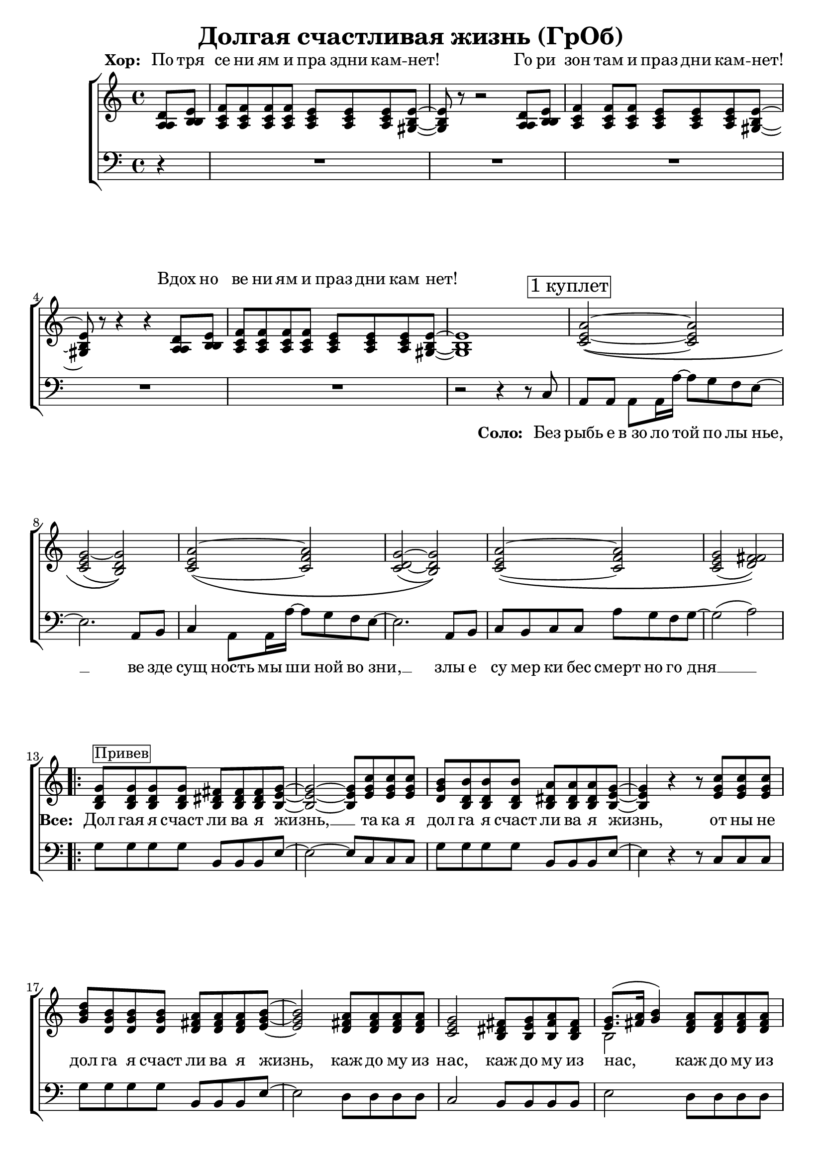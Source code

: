 \version "2.18.0"  % necessary for upgrading to future LilyPond versions.

\header{
  title = "Долгая счастливая жизнь (ГрОб)"
}

global = {
  \key c \major
  \time 4/4
}

sopMusicChorus = \relative {
  g'8^\markup {\box "Привев"} g g g fis fis fis g~ | g2~ g8 c c c | b b b b a a a g~ |
  g4 r r8 c c c | d b b b a a a b~ | b2 a8 a a a | g2 fis8 g a fis |
  g8.( a16 b4) a8 a a a | g2 b8 b b b |
}

sopPreChorusMusic = \relative {
a'2~\( a | g~ g\) | a~\( a | g~ g\) |
  a~\( a | g( fis)\) | }

bassWordsThirdVerse = \markup \italic \column {
 "Искушениям и праздни кам - нет"
 "Преступлениям и праздникам - нет"
 "Исключениям и праздникам - нет, нет, нет."
}

sopMusic = \relative {
  \partial 4 d'8 e | f f f f e e e e~ | e r8 r2 d8 e | f4 f8 f e e e e~ | e r8 r4 r4 d8 e |
  f f f f e e e e~ | e1 | 
  \mark \markup  { \box "1 куплет"}
  \sopPreChorusMusic
  \repeat volta 2 { \sopMusicChorus }
  \alternative
  { {
    b'2. a4\rest | \mark \markup { \box "2 куплет"} a2~\( a | gis1\) | a2~\( a |
    gis1\) | a2~ a | gis2. e8 d16 c~ | c4  a8. a16 a'8 g f g~ | g2 a4\rest b,8 b16 c~ |
    c4 a8 a c' b a g~ | g2 a4\rest e8 d | e e e e e' d c g~ | g2( a) |
  }
  { b1 }
  }
  a2~ \tuplet 3/2 4 { a8 a b c b a } | b4 gis e2 | f a4 f | e1 |
  \repeat volta 3 { f2^\markup { \bassWordsThirdVerse } e4. e8 | }
  \alternative {{r2 e}{r4 e8 r e r r4}}
  \mark \markup  { \box "3 куплет"}
  \sopPreChorusMusic
  \pageBreak
  \repeat volta 2 {
    \mark \markup { \box "Кода"}
    g8 g g g fis fis fis g~ | g2~ g8 c c c | b b b b a a a g~ |
    g2~ g8 c c c | d b b b a a a b~ | b2 a8 a a a | g2 fis8 g a fis |
    g8.( a16 b4) a8 a a a | }
  \alternative {{g2 b8 b b b}{g2 b8 b b b | b1}}
}

altoMusicChorus = \relative {
  d'8 d d d dis dis dis e~ | e2~ e8 g g g | g d d d dis dis dis e~ |
  e4 r r8 g g g | b g g g fis fis fis g~ | g2 fis8 fis fis fis | e2 dis8 e fis dis |
  e8.( fis16 g4) fis8 fis fis fis | e2 fis8 fis fis fis |  
}

altoPreChorusMusic = \relative {
e'2~\( e | e( d)\) | e~\( f | d~ d\) |
  e\( f | e( fis)\) | 
}

altoMusic = \relative {
  \partial 4 a8  b | c c c c c c c b~ | b r8 r2 a8 b | c4 c8 c c c c b~ | b r8 r4 r4 a8 b |
  c c c c c c c  b~ | b1 |
  \altoPreChorusMusic
  \repeat volta 2 {  \altoMusicChorus }
  \alternative
  { {                  
    g'2. s4 | f2\( e | e1\) | f2\( e |
    e1 | f2 e | e2. e8 d16 c~ | c4  a8. a16 f'8 e d e | e2 s4 b8 b16 c~ |
    a4 a8 a a' g f e~ | e2 s4  e8 d | e e e e <c' a> <b g> <a f> e~ | e2 fis |
  }                
  { g1 }
  }
  << { \voiceOne s1 s1 s1 s1 } \new Voice { \voiceTwo f2~ \tuplet 3/2 4 { f8 f g a g f } | e1 | c | e | } >> \oneVoice
   { \repeat volta 3 { c2 c4. b8 | }
  \alternative {{r2 b}{ r4 e8 r e r r4}}
  }
  \altoPreChorusMusic
  \repeat volta 2 {
    d8 d d d  dis dis dis e~ | e2( e8) g g g | d d d d b b b b~ |
    b2( c8) e e e | d d d d fis fis fis g~ | g2 fis8 fis fis fis | e2 dis8 e fis dis |
    e8.( fis16 g4) fis8 fis fis fis | }
  \alternative {{e2 fis8 fis fis fis} {e2 fis8 fis fis fis | gis1}}

}

tenorMusicChorus = \relative {
  b8 b b b b b b b~ | b2~ b8 e e e | d b b b b b b b~ |
  b4 r r8 e e e | g d d d d d d e~ | e2 d8 d d d | c2 b8 b b b |
  << { \voiceOne s2 } \new Voice { \voiceTwo b2~ } >> d8 d d d | c2 dis8 dis dis dis |
}

tenorPreChorusMusic = \relative {
 \stemUp { c'2~\( c | c( b)\) | c~\( c | c( b)\) |
  c~\( c | c( d)\) |  }
}

tenorMusic = \relative {
  \partial 4 a8 b | a a a a a a a gis~ | gis r8 r2 a8 b | a4 a8 a a a a gis~ | gis r8 r4 r4 a8 b | 
  a a a a a a a gis~ | gis1 | 
  \tenorPreChorusMusic
  \repeat volta 2 { \tenorMusicChorus }
  \alternative
  { {
    e'2. s4 | c2\( c | b1\) | c2\( c |
    b1 | c2~ c | b2. c8 b16 a~ | a4 a8. a16 c8 c c c | c2 s4 g8 g16 a~ |
    c4 a8 a c c c c~ | c2 s4 b8 b | c c c c c c c c~ | c2( d) |
  }
  { e1 }
  }
  %% moved to bass staff
  s1 s1 s1 s1 |
  \repeat volta 3 { s1 }
  \alternative {{s1}{s1}}
  \tenorPreChorusMusic 
  <<
  \new Staff \with {midiInstrument = #"clarinet"} {
  \once \omit Staff.TimeSignature
  \repeat volta 2 {
  \repeat percent 2 { g8 d b g' fis dis b fis' | e b e d c e g e |}
   g8 d b g' fis dis b fis' | e b e d fis d a d | g e c e dis b dis fis | e b e d fis d a d |
  }
  \alternative{{ c2 dis8 dis dis dis} { c2 dis8 dis dis dis | e1 }}
  }
  >>
}

baseMusicChorus = \relative {
  g8 g g g b, b b e~ | e2~ e8 c c c | g' g g g b, b b e~ |
  e4 r r8 c c c| g' g g g b, b b e~ | e2 d8 d d d | c2 b8 b b b |
  e2 d8 d d d | c2 b8 b b b | 
}



bassMusic = \relative {
  \partial 4 d4\rest | R1*4 |
  | R1 | r2 r4 r8 c8 | a a a a16 a'~ a8 g f e~ | e2. a,8 b | c4 a8 a16 a'~ a8 g f e~ | e2. a,8 b |
  c b c c a' g f g~ | g2( a) | 
  \repeat volta 2 { \baseMusicChorus }
  \alternative
  { {
  e2. d8 e | f f f f e e e4 | e2. d8 e | f4 f8 f e e e e~ |
  e2. d8 e | f4 f8 f e e e e~ | e4 e e e8 d16 c~ | c4  a8. a16 a'8 g f g~( | g4. f8 e4) e8 e16 e~ |
  e4 e8 e f f f g~ | g2 r4 g8 g | a a a g f f f g~ | g2( d) |
  }
  {
  e1
  }
  }
  << { \voiceTwo  { f1 | e | f2~ \tuplet 3/2 4 { f8 f g a g f } | e1 | }
     \repeat volta 3 {f2 a,4. e'8|}
     \alternative {{ s2 e }{ s4 e8 s e s c8 b | }}}
  %% tenor temporarily moved to bass clef
  \new Voice { \voiceOne  { c'2. a4 | b2. e8 d | c2~ \tuplet 3/2 4 { c8 a b c b a } | d2 b | }
    \repeat volta 3 { a2 a4. b8|}
  \alternative {{d,2\rest b' }{d,4\rest b'8 d,\rest b' d,\rest b'4\rest}}
  }>> \oneVoice
  a,8 a a a16 a'~ a8 g f e~ | e2. a,8 b | c a  a a16 a'~ a8 g f e~ | e2. e8 d |
  e e e e f f f g~| g2( a) | 
  % Chorus
  \repeat volta 2 { <<\voiceOne {
  g8 g g g fis fis fis g~ | g2~ g8 c c c | b b b b  a a a g~ |
  g2~ g8 c c c| d b16( a) g8 b a a a b~ | b2 a8 a a a | g2 fis8 g a fis | g8.( a16 b4) a8 a a a | }
    \new Voice {\voiceTwo
      g2 b, | e c8 c c c | g'2 b, | e~ e8 c c c | g'2 b, | e d | c b | e d8 d d d 
    } >> \oneVoice }
  \alternative {
    { <<{\stemDown {c2 b8 b b b}} {g'2 s2}>> | }
    { <<{g2 b,8 b b b | e1} {c2 b'8 b b b | b1}>> }
  }
}


womenWords = \lyricmode {
  \set stanza = "Хор: "
  По тря се ни ям и пра здни кам -- нет! Го ри зон там и праз дни кам -- нет! Вдох но
  ве ни ям и праз дни кам нет!
}

chorusWords = \lyricmode {
 { Дол гая я счаст ли ва я жизнь, __ та ка я дол га я счаст ли ва я жизнь,
 от ны не дол га я счаст ли ва я жизнь, каж до му из нас, каж до му из
 нас, каж до му из нас, каж до му из нас. }
}

bassFirstVerseWords =  \lyricmode {
 Без рыбь е в_зо ло той по лы нье, __ ве зде сущ ность мы ши ной во зни, __ злы е
 cу мер ки бес смерт но го дня __ 
}

bassWords =  \lyricmode {
 \set stanza = "Соло: "
 Без рыбь е в_зо ло той по лы нье, __ ве зде сущ ность мы ши ной во зни, __ злы е
 cу мер ки бес смерт но го дня __ 
 "" "" "" "" "" "" "" "" "" "" "" "" "" "" ""
 "" "" "" "" "" "" "" "" "" "" "" "" "" "" ""
 "" "" "" "" "" "" "" "" "" "" "" "" "" "" ""
 "" "" "" "" ""
 Бес по щад ны е глу би ны мор щин.
 Ма ри ан ски е впа ди ны глаз __
 Мар си ан ски е хро ни ки нас, нас, нас.
 "" "" "" "" "" "" "" "" "" "" "" "" "" "" ""
 "" "" "" "" "" "" "" "" "" "" "" "" "" "" ""
 "" "" "" "" "" "" "" "" "" "" "" "" "" ""
 На се ми __ про ду_"" вных скво зня ках __
 По бо ло там, по пу сты ням, сте пям __
 По су гро бам, по гря зи, по зе мле __
}

everybodyWords = \lyricmode {
"" "" "" "" "" "" "" "" "" "" "" "" "" "" ""
"" "" "" "" "" "" "" "" "" "" "" "" "" "" ""
"" "" "" "" ""
\set stanza = "Все: "
\chorusWords
 "" "" "" "" "" ""
 Пос ре ди __ о ди на ко вых стен __
 В_гро бо вых __ от да лён ных до мах __
 В_не про глаз ной ле дя ной ти ши не __
 нас.
"" "" "" "" "" "" "" "" "" "" "" "" "" "" ""
"" "" "" "" "" "" "" "" "" ""
\chorusWords каж до му из нас.
}

\score {
  \layout {
  }
  \new ChoirStaff
  <<
    \new Staff = "women"
    <<
      \new Voice = "sopranos" {
      <<
        \global
        \sopMusic
        \altoMusic
        \tenorMusic
      >>
      \bar "|."
      }
    >>
    \new Lyrics = "women-only" \with { alignAboveContext = "women" }
    \new Lyrics = "everybody" \with { alignBelowContext = "women" }
    \new Staff = "men"
    <<
      \clef bass
      \new Voice = "basses" {
        <<
          \global \bassMusic
        >>
      }
    >>
    \new Lyrics = "basses"
    \context Lyrics = "women-only" \lyricsto "sopranos" \womenWords
    \context Lyrics = "everybody" \lyricsto "sopranos" \everybodyWords
    \context Lyrics = "basses" \lyricsto "basses" \bassWords
  >>
}

\score {
  \midi { \tempo 4= 98 }
  \unfoldRepeats
  \new ChoirStaff <<
    \new Staff = "women" \with {midiInstrument = #"clarinet"} <<
      \new Voice = "sopranos" {
      <<
        \global
        \sopMusic
        \altoMusic
        \tenorMusic
      >>
      }
    >>
    \new Staff = "men" \with {midiInstrument = #"cello"}  <<
      \clef bass
      \new Voice = "basses" {
        <<
          \global \bassMusic
        >>
      }
    >>
  >>
}
